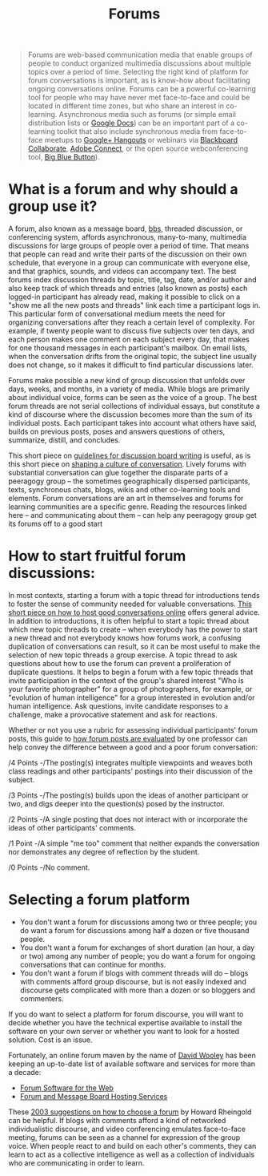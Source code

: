 #+TITLE: Forums
#+FIRN_ORDER: 36

#+BEGIN_QUOTE
  Forums are web-based communication media that enable groups of
  people to conduct organized multimedia discussions about multiple
  topics over a period of time. Selecting the right kind of platform
  for forum conversations is important, as is know-how about
  facilitating ongoing conversations online. Forums can be a powerful
  co-learning tool for people who may have never met face-to-face and
  could be located in different time zones, but who share an interest
  in co-learning.  Asynchronous media such as forums (or simple email
  distribution lists or [[http://www.youtube.com/watch?v=VVFbqHhkb-k][Google Docs]]) can be an important part of a
  co-learning toolkit that also include synchronous media from
  face-to-face meetups to [[http://www.google.com/+/learnmore/hangouts/][Google+ Hangouts]] or webinars via [[http://www.blackboard.com/Platforms/Collaborate/Products/Blackboard-Collaborate.aspx][Blackboard
  Collaborate]], [[http://www.adobe.com/products/adobeconnect.html][Adobe Connect]], or the open source webconferencing tool,
  [[http://www.bigbluebutton.org/][Big Blue Button]]).
#+END_QUOTE

* What is a forum and why should a group use it?
    :PROPERTIES:
    :CUSTOM_ID: what-is-a-forum-and-why-should-a-group-use-it
    :END:

A forum, also known as a message board,
[[http://en.wikipedia.org/wiki/Bulletin_board_system][bbs]], threaded
discussion, or conferencing system, affords asynchronous, many-to-many,
multimedia discussions for large groups of people over a period of time.
That means that people can read and write their parts of the discussion
on their own schedule, that everyone in a group can communicate with
everyone else, and that graphics, sounds, and videos can accompany text.
The best forums index discussion threads by topic, title, tag, date,
and/or author and also keep track of which threads and entries (also
known as posts) each logged-in participant has already read, making it
possible to click on a "show me all the new posts and threads" link each
time a participant logs in. This particular form of conversational
medium meets the need for organizing conversations after they reach a
certain level of complexity. For example, if twenty people want to
discuss five subjects over ten days, and each person makes one comment
on each subject every day, that makes for one thousand messages in each
participant's mailbox. On email lists, when the conversation drifts from
the original topic, the subject line usually does not change, so it
makes it difficult to find particular discussions later.

Forums make possible a new kind of group discussion that unfolds over
days, weeks, and months, in a variety of media. While blogs are
primarily about individual voice, forms can be seen as the voice of a
group. The best forum threads are not serial collections of individual
essays, but constitute a kind of discourse where the discussion becomes
more than the sum of its individual posts. Each participant takes into
account what others have said, builds on previous posts, poses and
answers questions of others, summarize, distill, and concludes.

This short piece on
[[http://www.lehigh.edu/~indiscus/doc_guidelines.html][guidelines for
discussion board writing]] is useful, as is this short piece on
[[http://academiccommons.org/commons/essay/shaping-culture-conversation][shaping
a culture of conversation]]. Lively forums with substantial conversation
can glue together the disparate parts of a peeragogy group -- the
sometimes geographically dispersed participants, texts, synchronous
chats, blogs, wikis and other co-learning tools and elements. Forum
conversations are an art in themselves and forums for learning
communities are a specific genre. Reading the resources linked here --
and communicating about them -- can help any peeragogy group get its
forums off to a good start

* How to start fruitful forum discussions:
    :PROPERTIES:
    :CUSTOM_ID: how-to-start-fruitful-forum-discussions
    :END:

In most contexts, starting a forum with a topic thread for introductions
tends to foster the sense of community needed for valuable
conversations. [[http://www.rheingold.com/texts/artonlinehost.html][This
short piece on how to host good conversations online]] offers general
advice. In addition to introductions, it is often helpful to start a
topic thread about which new topic threads to create -- when everybody
has the power to start a new thread and not everybody knows how forums
work, a confusing duplication of conversations can result, so it can be
most useful to make the selection of new topic threads a group exercise.
A topic thread to ask questions about how to use the forum can prevent a
proliferation of duplicate questions. It helps to begin a forum with a
few topic threads that invite participation in the context of the
group's shared interest "Who is your favorite photographer" for a group
of photographers, for example, or "evolution of human intelligence" for
a group interested in evolution and/or human intelligence. Ask
questions, invite candidate responses to a challenge, make a provocative
statement and ask for reactions.

Whether or not you use a rubric for assessing individual participants'
forum posts, this guide to
[[http://www.wpi.edu/Academics/ATC/Collaboratory/Idea/boards.html][how
forum posts are evaluated]] by one professor can help convey the
difference between a good and a poor forum conversation:

/4 Points -/The posting(s) integrates multiple viewpoints and weaves
both class readings and other participants' postings into their
discussion of the subject.

/3 Points -/The posting(s) builds upon the ideas of another participant
or two, and digs deeper into the question(s) posed by the instructor.

/2 Points -/A single posting that does not interact with or incorporate
the ideas of other participants' comments.

/1 Point -/A simple "me too" comment that neither expands the
conversation nor demonstrates any degree of reflection by the student.

/0 Points -/No comment.

* Selecting a forum platform
    :PROPERTIES:
    :CUSTOM_ID: selecting-a-forum-platform
    :END:

- You don't want a forum for discussions among two or three people; you
  do want a forum for discussions among half a dozen or five thousand
  people.
- You don't want a forum for exchanges of short duration (an hour, a day
  or two) among any number of people; you do want a forum for ongoing
  conversations that can continue for months.
- You don't want a forum if blogs with comment threads will do -- blogs
  with comments afford group discourse, but is not easily indexed and
  discourse gets complicated with more than a dozen or so bloggers and
  commenters.

If you do want to select a platform for forum discourse, you will want
to decide whether you have the technical expertise available to install
the software on your own server or whether you want to look for a hosted
solution. Cost is an issue.

Fortunately, an online forum maven by the name of
[[http://thinkofit.com/whoweare.htm][David Wooley]] has been keeping an
up-to-date list of available software and services for more than a
decade:

- [[http://thinkofit.com/webconf/forumsoft.htm][Forum Software for the
  Web]]
- [[http://thinkofit.com/webconf/hostsites.htm][Forum and Message Board
  Hosting Services]]

These
[[https://docs.google.com/document/d/1D606u7SfVD3p7xH0lbf2mOO1hIdX97r7kVe753hSYeE/edit][2003
suggestions on how to choose a forum]] by Howard Rheingold can be
helpful. If blogs with comments afford a kind of networked
individualistic discourse, and video conferencing emulates face-to-face
meeting, forums can be seen as a channel for expression of the group
voice. When people react to and build on each other's comments, they can
learn to act as a collective intelligence as well as a collection of
individuals who are communicating in order to learn.

 

